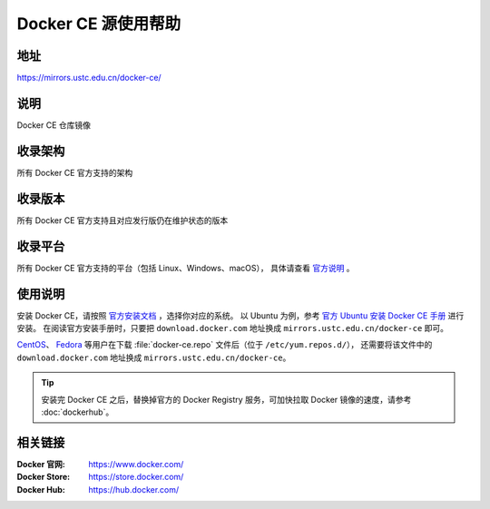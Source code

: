 ====================
Docker CE 源使用帮助
====================

地址
====

https://mirrors.ustc.edu.cn/docker-ce/

说明
====

Docker CE 仓库镜像

收录架构
========

所有 Docker CE 官方支持的架构

收录版本
========

所有 Docker CE 官方支持且对应发行版仍在维护状态的版本

收录平台
========

所有 Docker CE 官方支持的平台（包括 Linux、Windows、macOS），
具体请查看 `官方说明 <https://docs.docker.com/engine/installation/#supported-platforms>`_ 。

使用说明
========

安装 Docker CE，请按照 `官方安装文档 <https://docs.docker.com/engine/installation/>`_ ，选择你对应的系统。
以 Ubuntu 为例，参考 `官方 Ubuntu 安装 Docker CE 手册 <https://docs.docker.com/engine/installation/linux/docker-ce/ubuntu/>`_ 进行安装。
在阅读官方安装手册时，只要把 ``download.docker.com`` 地址换成 ``mirrors.ustc.edu.cn/docker-ce`` 即可。

`CentOS <https://docs.docker.com/engine/installation/linux/docker-ce/centos/>`_、
`Fedora <https://docs.docker.com/engine/installation/linux/docker-ce/fedora/>`_ 等用户在下载 :file:`docker-ce.repo` 文件后（位于 ``/etc/yum.repos.d/``），
还需要将该文件中的 ``download.docker.com`` 地址换成 ``mirrors.ustc.edu.cn/docker-ce``。

.. tip::
    安装完 Docker CE 之后，替换掉官方的 Docker Registry 服务，可加快拉取 Docker 镜像的速度，请参考 :doc:`dockerhub`。

相关链接
========

:Docker 官网: https://www.docker.com/
:Docker Store: https://store.docker.com/
:Docker Hub: https://hub.docker.com/

